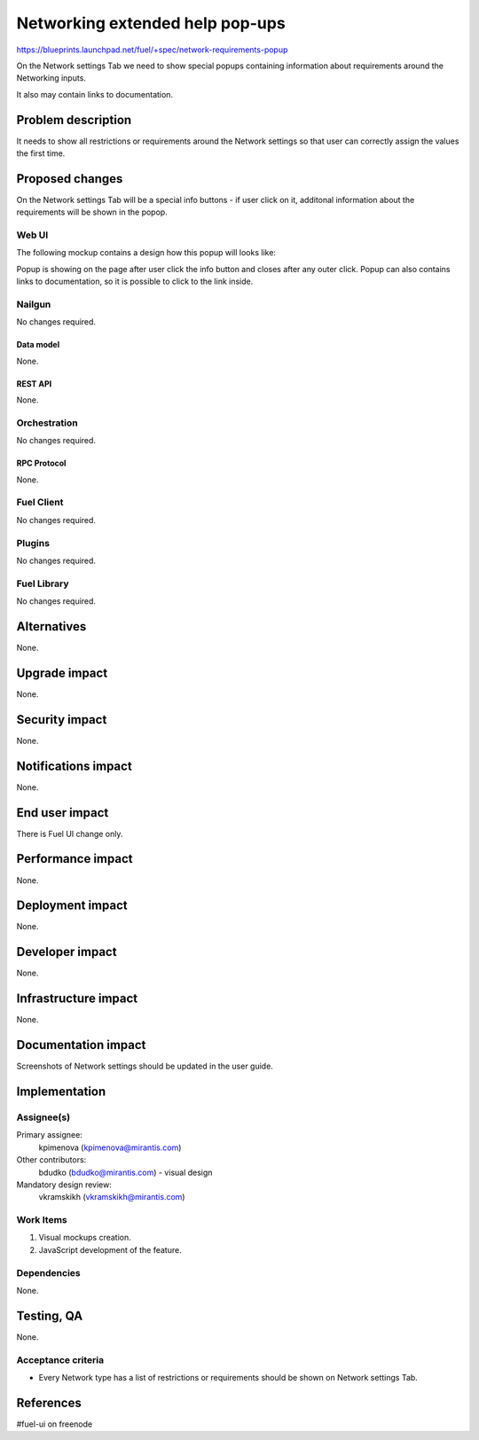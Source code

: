 ..
 This work is licensed under a Creative Commons Attribution 3.0 Unported
 License.

 http://creativecommons.org/licenses/by/3.0/legalcode

================================
Networking extended help pop-ups
================================

https://blueprints.launchpad.net/fuel/+spec/network-requirements-popup

On the Network settings Tab we need to show special popups containing
information about requirements around the Networking inputs.

It also may contain links to documentation.


--------------------
Problem description
--------------------

It needs to show all restrictions or requirements around the Network settings
so that user can correctly assign the values the first time.


----------------
Proposed changes
----------------

On the Network settings Tab will be a special info buttons - if user click on
it, additonal information about the requirements will be shown in the popop.


Web UI
======

The following mockup contains a design how this popup will looks like:

.. image:: ../../images/9.0/network-requirements-popup/network-requirements-popup.png

Popup is showing on the page after user click the info button and closes after
any outer click. Popup can also contains links to documentation, so it is
possible to click to the link inside.


Nailgun
=======

No changes required.


Data model
----------

None.


REST API
--------

None.


Orchestration
=============

No changes required.


RPC Protocol
------------

None.


Fuel Client
===========

No changes required.


Plugins
=======

No changes required.


Fuel Library
============

No changes required.


------------
Alternatives
------------

None.


--------------
Upgrade impact
--------------

None.


---------------
Security impact
---------------

None.


--------------------
Notifications impact
--------------------

None.


---------------
End user impact
---------------

There is Fuel UI change only.


------------------
Performance impact
------------------

None.


-----------------
Deployment impact
-----------------

None.


----------------
Developer impact
----------------

None.


---------------------
Infrastructure impact
---------------------

None.


--------------------
Documentation impact
--------------------

Screenshots of Network settings should be updated in the user guide.


--------------
Implementation
--------------

Assignee(s)
===========

Primary assignee:
  kpimenova (kpimenova@mirantis.com)

Other contributors:
  bdudko (bdudko@mirantis.com) - visual design

Mandatory design review:
  vkramskikh (vkramskikh@mirantis.com)


Work Items
==========

#. Visual mockups creation.
#. JavaScript development of the feature.


Dependencies
============

None.


------------
Testing, QA
------------

None.


Acceptance criteria
===================

* Every Network type has a list of restrictions or requirements should be
  shown on Network settings Tab.

----------
References
----------

#fuel-ui on freenode
